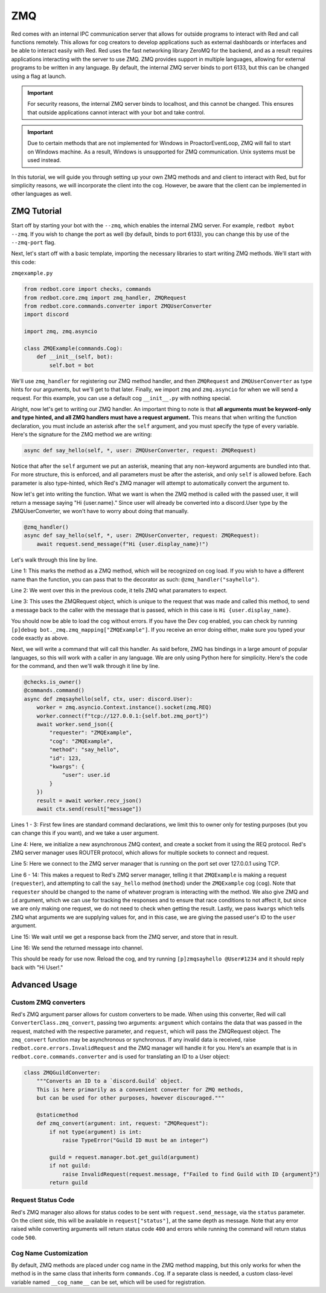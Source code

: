 .. zmq docs

===
ZMQ
===

Red comes with an internal IPC communication server that allows for outside programs to interact with Red and call functions remotely.
This allows for cog creators to develop applications such as external dashboards or interfaces and be able to interact easily with Red.
Red uses the fast networking library ZeroMQ for the backend, and as a result requires applications interacting with the server to use ZMQ.
ZMQ provides support in multiple languages, allowing for external programs to be written in any language.  By default, the internal ZMQ server
binds to port 6133, but this can be changed using a flag at launch.

.. important::

    For security reasons, the internal ZMQ server binds to localhost, and this cannot be changed.  This ensures that outside applications cannot
    interact with your bot and take control.

.. important::

    Due to certain methods that are not implemented for Windows in ProactorEventLoop, ZMQ will fail to start on Windows machine.  As a result, Windows is unsupported for ZMQ communication.  Unix systems must be used instead.

In this tutorial, we will guide you through setting up your own ZMQ methods and and client to interact with Red, but for simplicity reasons,
we will incorporate the client into the cog.  However, be aware that the client can be implemented in other languages as well.

************
ZMQ Tutorial
************

Start off by starting your bot with the ``--zmq``, which enables the internal ZMQ server.  For example, ``redbot mybot --zmq``.  If you wish to change the port as well (by default, binds to port 6133), you can change this by use of the ``--zmq-port`` flag.

Next, let's start off with a basic template, importing the necessary libraries to start writing ZMQ methods.  We'll start with this code:

``zmqexample.py``

.. code-block:: python

    from redbot.core import checks, commands
    from redbot.core.zmq import zmq_handler, ZMQRequest
    from redbot.core.commands.converter import ZMQUserConverter
    import discord

    import zmq, zmq.asyncio

    class ZMQExample(commands.Cog):
        def __init__(self, bot):
            self.bot = bot

We'll use ``zmq_handler`` for registering our ZMQ method handler, and then ``ZMQRequest`` and ``ZMQUserConverter`` as type hints for our arguments, but we'll get to that later.  Finally, we import ``zmq`` and ``zmq.asyncio`` for when we will send a request.  For this example, you can use a default cog ``__init__.py`` with nothing special.

Alright, now let's get to writing our ZMQ handler.  An important thing to note is that **all arguments must be keyword-only and type hinted, and all ZMQ handlers must have a request argument.**  This means that when writing the function declaration, you must include an asterisk after the ``self`` argument, and you must specify the type of every variable.  Here's the signature for the ZMQ method we are writing:

.. code-block:: python

    async def say_hello(self, *, user: ZMQUserConverter, request: ZMQRequest)

Notice that after the ``self`` argument we put an asterisk, meaning that any non-keyword arguments are bundled into that.  For more structure, this is enforced, and all parameters must be after the asterisk, and only ``self`` is allowed before.  Each parameter is also type-hinted, which Red's ZMQ manager will attempt to automatically convert the argument to.

Now let's get into writing the function.  What we want is when the ZMQ method is called with the passed user, it will return a message saying "Hi {user.name}."  Since user will already be converted into a discord.User type by the ZMQUserConverter, we won't have to worry about doing that manually.

.. code-block:: python

    @zmq_handler()
    async def say_hello(self, *, user: ZMQUserConverter, request: ZMQRequest):
        await request.send_message(f"Hi {user.display_name}!")

Let's walk through this line by line.

Line 1: This marks the method as a ZMQ method, which will be recognized on cog load.  If you wish to have a different name than the function, you can pass that to the decorator as such: ``@zmq_handler("sayhello")``.

Line 2: We went over this in the previous code, it tells ZMQ what paramaters to expect.

Line 3: This uses the ZMQRequest object, which is unique to the request that was made and called this method, to send a message back to the caller with the message that is passed, which in this case is ``Hi {user.display_name}``.

You should now be able to load the cog without errors.  If you have the Dev cog enabled, you can check by running ``[p]debug bot._zmq.zmq_mapping["ZMQExample"]``.  If you receive an error doing either, make sure you typed your code exactly as above.

Next, we will write a command that will call this handler.  As said before, ZMQ has bindings in a large amount of popular languages, so this will work with a caller in any language.  We are only using Python here for simplicity.  Here's the code for the command, and then we'll walk through it line by line.

.. code-block:: python

    @checks.is_owner()
    @commands.command()
    async def zmqsayhello(self, ctx, user: discord.User):
        worker = zmq.asyncio.Context.instance().socket(zmq.REQ)
        worker.connect(f"tcp://127.0.0.1:{self.bot.zmq_port}")
        await worker.send_json({
            "requester": "ZMQExample",
            "cog": "ZMQExample",
            "method": "say_hello",
            "id": 123,
            "kwargs": {
                "user": user.id
            }
        })
        result = await worker.recv_json()
        await ctx.send(result["message"])

Lines 1 - 3: First few lines are standard command declarations, we limit this to owner only for testing purposes (but you can change this if you want), and we take a user argument.

Line 4: Here, we initialize a new asynchronous ZMQ context, and create a socket from it using the REQ protocol.  Red's ZMQ server manager uses ROUTER protocol, which allows for multiple sockets to connect and request.

Line 5: Here we connect to the ZMQ server manager that is running on the port set over 127.0.0.1 using TCP.

Line 6 - 14: This makes a request to Red's ZMQ server manager, telling it that ``ZMQExample`` is making a request (``requester``), and attempting to call the ``say_hello`` method (``method``) under the ``ZMQExample`` cog (``cog``).  Note that ``requester`` should be changed to the name of whatever program is interacting with the method.  We also give ZMQ and ``id`` argument, which we can use for tracking the responses and to ensure that race conditions to not affect it, but since we are only making one request, we do not need to check when getting the result.  Lastly, we pass ``kwargs`` which tells ZMQ what arguments we are supplying values for, and in this case, we are giving the passed user's ID to the ``user`` argument.

Line 15: We wait until we get a response back from the ZMQ server, and store that in result.

Line 16: We send the returned message into channel.

This should be ready for use now.  Reload the cog, and try running ``[p]zmqsayhello @User#1234`` and it should reply back with "Hi User!."

**************
Advanced Usage
**************

---------------------
Custom ZMQ converters
---------------------

Red's ZMQ argument parser allows for custom converters to be made.  When using this converter, Red will call ``ConverterClass.zmq_convert``, passing two arguments: ``argument`` which contains the data that was passed in the request, matched with the respective parameter, and ``request``, which will pass the ZMQRequest object.  The ``zmq_convert`` function may be asynchronous or synchronous.  If any invalid data is received, raise ``redbot.core.errors.InvalidRequest`` and the ZMQ manager will handle it for you.  Here's an example that is in ``redbot.core.commands.converter`` and is used for translating an ID to a User object:

.. code-block:: python

    class ZMQGuildConverter:
        """Converts an ID to a `discord.Guild` object.
        This is here primarily as a convenient converter for ZMQ methods,
        but can be used for other purposes, however discouraged."""

        @staticmethod
        def zmq_convert(argument: int, request: "ZMQRequest"):
            if not type(argument) is int:
                raise TypeError("Guild ID must be an integer")

            guild = request.manager.bot.get_guild(argument)
            if not guild:
                raise InvalidRequest(request.message, f"Failed to find Guild with ID {argument}")
            return guild

-------------------
Request Status Code
-------------------

Red's ZMQ manager also allows for status codes to be sent with ``request.send_message``, via the ``status`` parameter.  On the client side, this will be available in ``request["status"]``, at the same depth as message.  Note that any error raised while converting arguments will return status code ``400`` and errors while running the command will return status code ``500``.

----------------------
Cog Name Customization
----------------------

By default, ZMQ methods are placed under cog name in the ZMQ method mapping, but this only works for when the method is in the same class that inherits form ``commands.Cog``.  If a separate class is needed, a custom class-level variable named ``__cog_name__`` can be set, which will be used for registration.